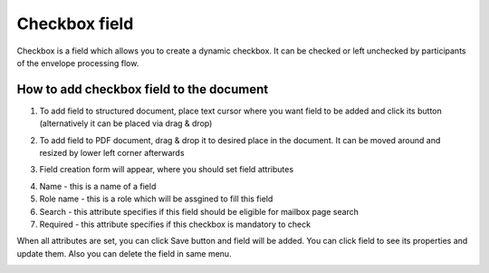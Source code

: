 ==============
Checkbox field
==============

Checkbox is a field which allows you to create a dynamic checkbox. It can be checked or left unchecked by participants of the envelope processing flow.

How to add checkbox field to the document
=========================================

1. To add field to structured document, place text cursor where you want field to be added and click its button (alternatively it can be placed via drag & drop)

.. image:: pic_checkbox/checkboxIcon.png
   :width: 600
   :align: center

2. To add field to PDF document, drag & drop it to desired place in the document. It can be moved around and resized by lower left corner afterwards

.. image:: pic_checkbox/checkboxPDF.png
   :width: 600
   :align: center

3. Field creation form will appear, where you should set field attributes

.. image:: pic_checkbox/checkboxModal.png
   :width: 600
   :align: center

4. Name - this is a name of a field
5. Role name - this is a role which will be assgined to fill this field
6. Search - this attribute specifies if this field should be eligible for mailbox page search
7. Required - this attribute specifies if this checkbox is mandatory to check

When all attributes are set, you can click Save button and field will be added. You can click field to see its properties and update them. Also you can delete the field in same menu.

.. image:: pic_checkbox/checkboxStructured.png
   :width: 600
   :align: center